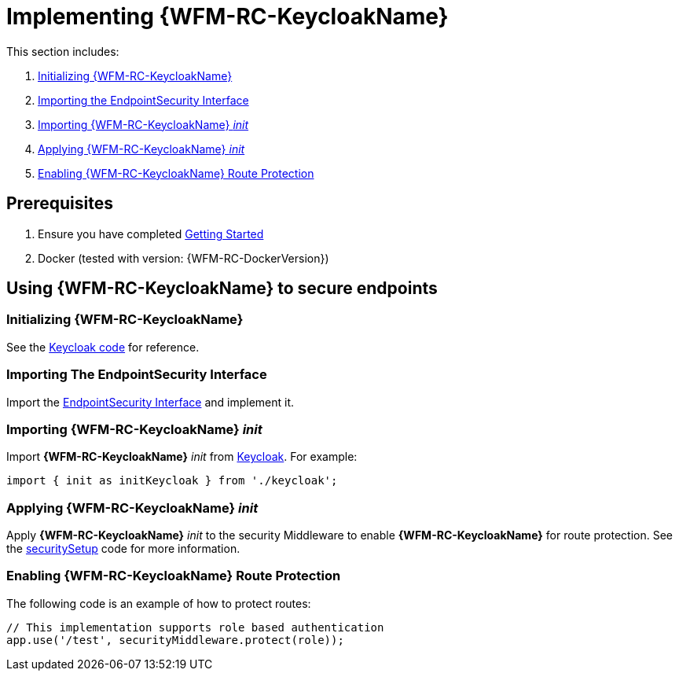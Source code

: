 [id='pro-keycloak-implementation-{chapter}']
= Implementing {WFM-RC-KeycloakName}

This section includes:

. xref:initializing-keycloak-{chapter}[Initializing {WFM-RC-KeycloakName}]
. xref:importing-the-endpointsecurity-interface-{chapter}[Importing the EndpointSecurity Interface]
. xref:importing-keycloak-init-{chapter}[Importing {WFM-RC-KeycloakName} _init_]
. xref:applying-keycloak-init-{chapter}[Applying {WFM-RC-KeycloakName} _init_ ]
. xref:enabling-keycloak-route-protection-{chapter}[Enabling {WFM-RC-KeycloakName} Route Protection]

== Prerequisites

. Ensure you have completed xref:getting-started[Getting Started]
. Docker (tested with version: {WFM-RC-DockerVersion})

== Using {WFM-RC-KeycloakName} to secure endpoints

[id='initializing-keycloak-{chapter}']
[discrete]
=== Initializing {WFM-RC-KeycloakName}

See the link:{WFM-RC-CoreURL}{WFM-RC-Branch}/demo/server/src/modules/keycloak/index.ts[Keycloak code] for reference.

[id='importing-the-endpointsecurity-interface-{chapter}']
[discrete]
=== Importing The EndpointSecurity Interface

Import the link:{WFM-RC-CoreURL}{WFM-RC-Branch}/cloud/auth/src/EndpointSecurity.ts[EndpointSecurity Interface] and implement it.

[id='importing-keycloak-init-{chapter}']
[discrete]
=== Importing {WFM-RC-KeycloakName} _init_

Import *{WFM-RC-KeycloakName}* _init_ from link:{WFM-RC-CoreURL}{WFM-RC-Branch}/demo/server/src/modules/keycloak/index.ts[Keycloak]. For example:

[source,typescript]
----
import { init as initKeycloak } from './keycloak';
----

[id='applying-keycloak-init-{chapter}']
[discrete]
=== Applying {WFM-RC-KeycloakName} _init_

Apply *{WFM-RC-KeycloakName}* _init_ to the security Middleware to enable *{WFM-RC-KeycloakName}* for route protection.
See the link:{WFM-RC-CoreURL}{WFM-RC-Branch}/demo/server/src/modules/index.ts[securitySetup] code for more information.

[id='enabling-keycloak-route-protection-{chapter}']
[discrete]
=== Enabling {WFM-RC-KeycloakName} Route Protection

The following code is an example of how to protect routes:

[source,typescript]
----
// This implementation supports role based authentication
app.use('/test', securityMiddleware.protect(role));
----
